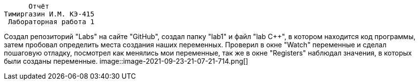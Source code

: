                      Отчёт
               Тимиргазин И.М. КЭ-415
                Лабораторная работа 1

Создал репозиторий "Labs"  на сайте "GitHub", создал папку "lab1" и файл "lab C++", в котором находится код программы, затем пробовал определить места создания наших переменных. Проверил в окне "Watch" переменные и сделал пошаговую отладку, посмотрел как менялись мои переменные, так же в окне "Registers" наблюдал значения, в которых были созданы переменные.
image::image-2021-09-23-21-07-21-714.png[]